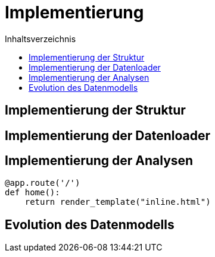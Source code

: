 = Implementierung
:toc:
:toc-title: Inhaltsverzeichnis
ifndef::main-file[]
:imagesdir: bilder
endif::main-file[]
ifdef::main-file[]
:imagesdir: document-oriented/bilder
endif::main-file[]


== Implementierung der Struktur
== Implementierung der Datenloader
== Implementierung der Analysen

[source, python]
----
@app.route('/')
def home():
    return render_template("inline.html")
----

== Evolution des Datenmodells


